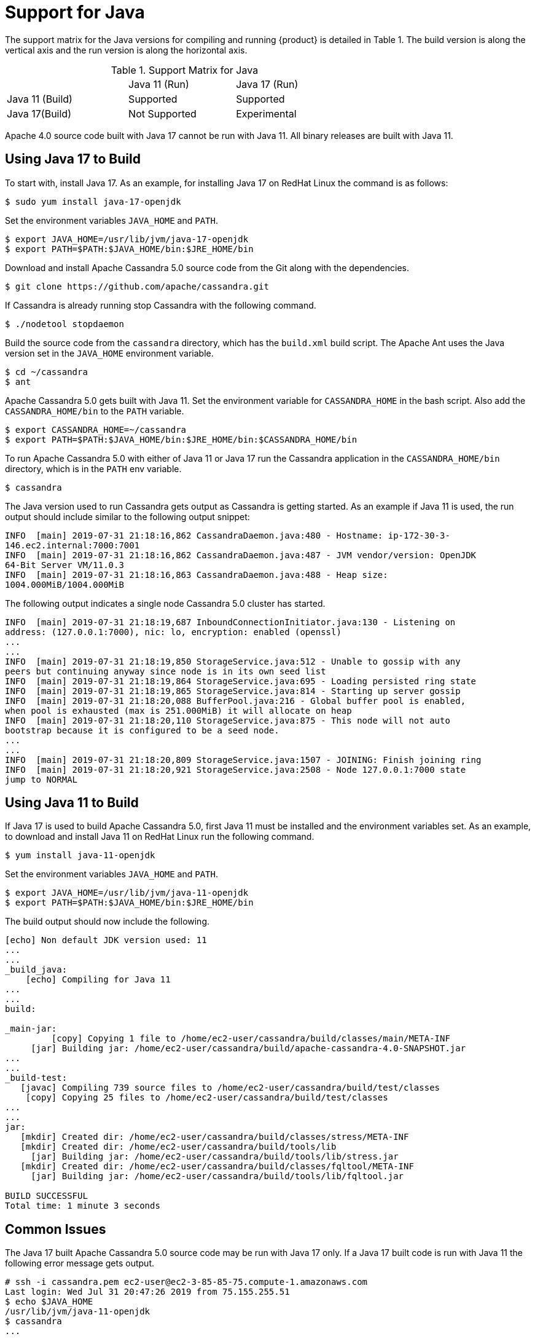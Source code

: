 = Support for Java

The support matrix for the Java versions for compiling and running
{product} is detailed in Table 1. The build version is along
the vertical axis and the run version is along the horizontal axis.

.Support Matrix for Java
[width="68%",cols="34%,30%,36%",]
|===
| | Java 11 (Run) | Java 17 (Run)
| Java 11 (Build) | Supported | Supported
| Java 17(Build) | Not Supported | Experimental
|===

Apache 4.0 source code built with Java 17 cannot be run with Java 11.
All binary releases are built with Java 11.

== Using Java 17 to Build

To start with, install Java 17. 
As an example, for installing Java 17 on RedHat Linux the command is as follows:

[source, console]
----
$ sudo yum install java-17-openjdk
----

Set the environment variables `JAVA_HOME` and `PATH`.

[source, console]
----
$ export JAVA_HOME=/usr/lib/jvm/java-17-openjdk
$ export PATH=$PATH:$JAVA_HOME/bin:$JRE_HOME/bin
----

Download and install Apache Cassandra 5.0 source code from the Git along
with the dependencies.

[source, console]
----
$ git clone https://github.com/apache/cassandra.git
----

If Cassandra is already running stop Cassandra with the following
command.

[source, console]
----
$ ./nodetool stopdaemon
----

Build the source code from the `cassandra` directory, which has the
`build.xml` build script. The Apache Ant uses the Java version set in
the `JAVA_HOME` environment variable.

[source, console]
----
$ cd ~/cassandra
$ ant
----

Apache Cassandra 5.0 gets built with Java 11. Set the environment
variable for `CASSANDRA_HOME` in the bash script. Also add the
`CASSANDRA_HOME/bin` to the `PATH` variable.

[source, console]
----
$ export CASSANDRA_HOME=~/cassandra
$ export PATH=$PATH:$JAVA_HOME/bin:$JRE_HOME/bin:$CASSANDRA_HOME/bin
----

To run Apache Cassandra 5.0 with either of Java 11 or Java 17 run the
Cassandra application in the `CASSANDRA_HOME/bin` directory, which is in
the `PATH` env variable.

[source, console]
----
$ cassandra
----

The Java version used to run Cassandra gets output as Cassandra is
getting started. As an example if Java 11 is used, the run output should
include similar to the following output snippet:

[source, console]
----
INFO  [main] 2019-07-31 21:18:16,862 CassandraDaemon.java:480 - Hostname: ip-172-30-3-
146.ec2.internal:7000:7001
INFO  [main] 2019-07-31 21:18:16,862 CassandraDaemon.java:487 - JVM vendor/version: OpenJDK
64-Bit Server VM/11.0.3
INFO  [main] 2019-07-31 21:18:16,863 CassandraDaemon.java:488 - Heap size:
1004.000MiB/1004.000MiB
----

The following output indicates a single node Cassandra 5.0 cluster has started.

[source, console]
----
INFO  [main] 2019-07-31 21:18:19,687 InboundConnectionInitiator.java:130 - Listening on
address: (127.0.0.1:7000), nic: lo, encryption: enabled (openssl)
...
...
INFO  [main] 2019-07-31 21:18:19,850 StorageService.java:512 - Unable to gossip with any
peers but continuing anyway since node is in its own seed list
INFO  [main] 2019-07-31 21:18:19,864 StorageService.java:695 - Loading persisted ring state
INFO  [main] 2019-07-31 21:18:19,865 StorageService.java:814 - Starting up server gossip
INFO  [main] 2019-07-31 21:18:20,088 BufferPool.java:216 - Global buffer pool is enabled,
when pool is exhausted (max is 251.000MiB) it will allocate on heap
INFO  [main] 2019-07-31 21:18:20,110 StorageService.java:875 - This node will not auto
bootstrap because it is configured to be a seed node.
...
...
INFO  [main] 2019-07-31 21:18:20,809 StorageService.java:1507 - JOINING: Finish joining ring
INFO  [main] 2019-07-31 21:18:20,921 StorageService.java:2508 - Node 127.0.0.1:7000 state
jump to NORMAL
----

== Using Java 11 to Build

If Java 17 is used to build Apache Cassandra 5.0, first Java 11 must be installed and the environment variables set. 
As an example, to download and install Java 11 on RedHat Linux run the following command.

[source, console]
----
$ yum install java-11-openjdk
----

Set the environment variables `JAVA_HOME` and `PATH`.

[source, console]
----
$ export JAVA_HOME=/usr/lib/jvm/java-11-openjdk
$ export PATH=$PATH:$JAVA_HOME/bin:$JRE_HOME/bin
----

The build output should now include the following.

[source, console]
----
[echo] Non default JDK version used: 11
...
...
_build_java:
    [echo] Compiling for Java 11
...
...
build:

_main-jar:
         [copy] Copying 1 file to /home/ec2-user/cassandra/build/classes/main/META-INF
     [jar] Building jar: /home/ec2-user/cassandra/build/apache-cassandra-4.0-SNAPSHOT.jar
...
...
_build-test:
   [javac] Compiling 739 source files to /home/ec2-user/cassandra/build/test/classes
    [copy] Copying 25 files to /home/ec2-user/cassandra/build/test/classes
...
...
jar:
   [mkdir] Created dir: /home/ec2-user/cassandra/build/classes/stress/META-INF
   [mkdir] Created dir: /home/ec2-user/cassandra/build/tools/lib
     [jar] Building jar: /home/ec2-user/cassandra/build/tools/lib/stress.jar
   [mkdir] Created dir: /home/ec2-user/cassandra/build/classes/fqltool/META-INF
     [jar] Building jar: /home/ec2-user/cassandra/build/tools/lib/fqltool.jar

BUILD SUCCESSFUL
Total time: 1 minute 3 seconds
----

== Common Issues

The Java 17 built Apache Cassandra 5.0 source code may be run with Java 17 only. 
If a Java 17 built code is run with Java 11 the following error message gets output.

[source, console]
----
# ssh -i cassandra.pem ec2-user@ec2-3-85-85-75.compute-1.amazonaws.com
Last login: Wed Jul 31 20:47:26 2019 from 75.155.255.51
$ echo $JAVA_HOME
/usr/lib/jvm/java-11-openjdk
$ cassandra
...
...
Error: A JNI error has occurred, please check your installation and try again
Exception in thread "main" java.lang.UnsupportedClassVersionError:
org/apache/cassandra/service/CassandraDaemon has been compiled by a more recent version of
the Java Runtime (class file version 55.0), this version of the Java Runtime only recognizes
class file versions up to 52.0
  at java.lang.ClassLoader.defineClass1(Native Method)
  at java.lang.ClassLoader.defineClass(ClassLoader.java:763)
  at ...
...
----